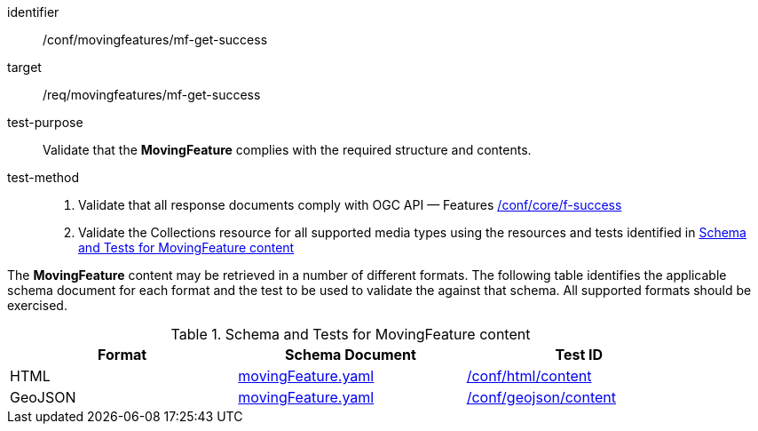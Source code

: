 [[conf_mf_feature_get_success]]
////
[cols=">20h,<80d",width="100%"]
|===
|*Abstract Test {counter:conf-id}* |*/conf/movingfeatures/mf-get-success*
|Requirement    | <<req_mf-response-get, /ref/movingfeatures/mf-get-success>>
|Test purpose   | Validate that the *MovingFeature* complies with the required structure and contents.
|Test method    |
1. Validate that all response documents comply with OGC API — Features link:https://docs.opengeospatial.org/is/17-069r4/17-069r4.html#ats_core_f-success[/conf/core/f-success] +
2. Validate the Collections resource for all supported media types using the resources and tests identified in <<movingfeature-test-schema>>
|===
////

[abstract_test]
====
[%metadata]
identifier:: /conf/movingfeatures/mf-get-success
target:: /req/movingfeatures/mf-get-success
test-purpose:: Validate that the *MovingFeature* complies with the required structure and contents.
test-method::
+
--
1. Validate that all response documents comply with OGC API — Features link:https://docs.opengeospatial.org/is/17-069r4/17-069r4.html#ats_core_f-success[/conf/core/f-success] +
2. Validate the Collections resource for all supported media types using the resources and tests identified in <<movingfeature-test-schema>>
--
====

The *MovingFeature* content may be retrieved in a number of different formats. The following table identifies the applicable schema document for each format and the test to be used to validate the against that schema. All supported formats should be exercised.

[[movingfeature-test-schema]]
.Schema and Tests for MovingFeature content
[width="90%",cols="3",options="header"]
|===
|Format |Schema Document |Test ID
|HTML |<<movingfeature-schema, movingFeature.yaml>>|link:https://docs.ogc.org/is/19-072/19-072.html#ats_html_content[/conf/html/content]
|GeoJSON |<<movingfeature-schema, movingFeature.yaml>>|link:https://docs.opengeospatial.org/is/17-069r4/17-069r4.html#_geojson_content[/conf/geojson/content]
|===